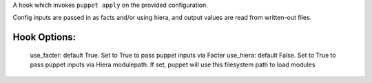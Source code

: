 A hook which invokes ``puppet apply`` on the provided configuration.

Config inputs are passed in as facts and/or using hiera, and output values
are read from written-out files.

Hook Options:
-------------
  use_facter: default True. Set to True to pass puppet inputs via Facter
  use_hiera: default False. Set to True to pass puppet inputs via Hiera
  modulepath: If set, puppet will use this filesystem path to load modules
